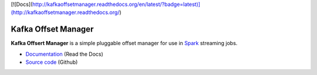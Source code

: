 [![Docs](http://kafkaoffsetmanager.readthedocs.org/en/latest/?badge=latest)](http://kafkaoffsetmanager.readthedocs.org/)

Kafka Offset Manager
====================

**Kafka Offsert Manager** is a simple pluggable offset manager for 
use in Spark_ streaming jobs.

* `Documentation <http://kafkaoffsetmanager.readthedocs.org>`_ (Read the Docs)
* `Source code <https://github.com/rverk/kafkaoffsetmanager>`_ (Github)

.. _Spark: http://spark.apache.org/

.. If you're reading this from the README.rst file in a source tree,
   you can generate the HTML documentation by running "mvn site" and browsing
   to docs/target/site/index.html to see the result.